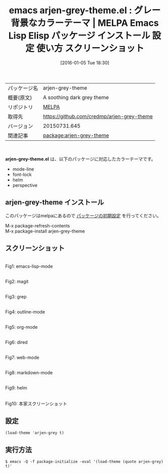 #+BLOG: rubikitch
#+POSTID: 2311
#+DATE: [2016-01-05 Tue 18:30]
#+PERMALINK: arjen-grey-theme
#+OPTIONS: toc:nil num:nil todo:nil pri:nil tags:nil ^:nil \n:t -:nil
#+ISPAGE: nil
#+DESCRIPTION:
# (progn (erase-buffer)(find-file-hook--org2blog/wp-mode))
#+BLOG: rubikitch
#+CATEGORY: Emacs, theme
#+EL_PKG_NAME: arjen-grey-theme
#+EL_TAGS: emacs, %p, %p.el, emacs lisp %p, elisp %p, emacs %f %p, emacs %p 使い方, emacs %p 設定, emacs パッケージ %p, emacs %p スクリーンショット, color-theme, カラーテーマ
#+EL_TITLE: Emacs Lisp Elisp パッケージ インストール 設定 使い方 スクリーンショット
#+EL_TITLE0: グレー背景なカラーテーマ
#+EL_URL: 
#+begin: org2blog
#+DESCRIPTION: MELPAのEmacs Lispパッケージarjen-grey-themeの紹介
#+MYTAGS: package:arjen-grey-theme, emacs 使い方, emacs コマンド, emacs, arjen-grey-theme, arjen-grey-theme.el, emacs lisp arjen-grey-theme, elisp arjen-grey-theme, emacs melpa arjen-grey-theme, emacs arjen-grey-theme 使い方, emacs arjen-grey-theme 設定, emacs パッケージ arjen-grey-theme, emacs arjen-grey-theme スクリーンショット, color-theme, カラーテーマ
#+TAGS: package:arjen-grey-theme, emacs 使い方, emacs コマンド, emacs, arjen-grey-theme, arjen-grey-theme.el, emacs lisp arjen-grey-theme, elisp arjen-grey-theme, emacs melpa arjen-grey-theme, emacs arjen-grey-theme 使い方, emacs arjen-grey-theme 設定, emacs パッケージ arjen-grey-theme, emacs arjen-grey-theme スクリーンショット, color-theme, カラーテーマ, Emacs, theme, arjen-grey-theme.el
#+TITLE: emacs arjen-grey-theme.el : グレー背景なカラーテーマ | MELPA Emacs Lisp Elisp パッケージ インストール 設定 使い方 スクリーンショット
#+BEGIN_HTML
<table>
<tr><td>パッケージ名</td><td>arjen-grey-theme</td></tr>
<tr><td>概要(原文)</td><td>A soothing dark grey theme</td></tr>
<tr><td>リポジトリ</td><td><a href="http://melpa.org/">MELPA</a></td></tr>
<tr><td>取得先</td><td><a href="https://github.com/credmp/arjen-grey-theme">https://github.com/credmp/arjen-grey-theme</a></td></tr>
<tr><td>バージョン</td><td>20150731.645</td></tr>
<tr><td>関連記事</td><td><a href="http://rubikitch.com/tag/package:arjen-grey-theme/">package:arjen-grey-theme</a> </td></tr>
</table>
<br />
#+END_HTML
*arjen-grey-theme.el* は、以下のパッケージに対応したカラーテーマです。
- mode-line
- font-lock
- helm
- perspective
** arjen-grey-theme インストール
このパッケージはmelpaにあるので [[http://rubikitch.com/package-initialize][パッケージの初期設定]] を行ってください。

M-x package-refresh-contents
M-x package-install arjen-grey-theme


#+end:
** 概要                                                             :noexport:
*arjen-grey-theme.el* は、以下のパッケージに対応したカラーテーマです。
- mode-line
- font-lock
- helm
- perspective
** スクリーンショット
# (save-window-excursion (async-shell-command "emacs-test -eval '(load-theme (quote arjen-grey) t)'"))
# (progn (forward-line 1)(shell-command "screenshot-time.rb org_theme_template" t))
#+ATTR_HTML: :width 480
[[file:/r/sync/screenshots/20160105183038.png]]
Fig1: emacs-lisp-mode

#+ATTR_HTML: :width 480
[[file:/r/sync/screenshots/20160105183042.png]]
Fig2: magit

#+ATTR_HTML: :width 480
[[file:/r/sync/screenshots/20160105183044.png]]
Fig3: grep

#+ATTR_HTML: :width 480
[[file:/r/sync/screenshots/20160105183046.png]]
Fig4: outline-mode

#+ATTR_HTML: :width 480
[[file:/r/sync/screenshots/20160105183047.png]]
Fig5: org-mode

#+ATTR_HTML: :width 480
[[file:/r/sync/screenshots/20160105183049.png]]
Fig6: dired

#+ATTR_HTML: :width 480
[[file:/r/sync/screenshots/20160105183050.png]]
Fig7: web-mode

#+ATTR_HTML: :width 480
[[file:/r/sync/screenshots/20160105183052.png]]
Fig8: markdown-mode

#+ATTR_HTML: :width 480
[[file:/r/sync/screenshots/20160105183055.png]]
Fig9: helm


#+ATTR_HTML: :width 480
[[https://github.com/credmp/arjen-grey-theme/raw/master/screenshot.png]]
Fig10: 本家スクリーンショット



** 設定
#+BEGIN_SRC fundamental
(load-theme 'arjen-grey t)
#+END_SRC

** 実行方法
#+BEGIN_EXAMPLE
$ emacs -Q -f package-initialize -eval '(load-theme (quote arjen-grey) t)'
#+END_EXAMPLE

# (progn (forward-line 1)(shell-command "screenshot-time.rb org_template" t))
